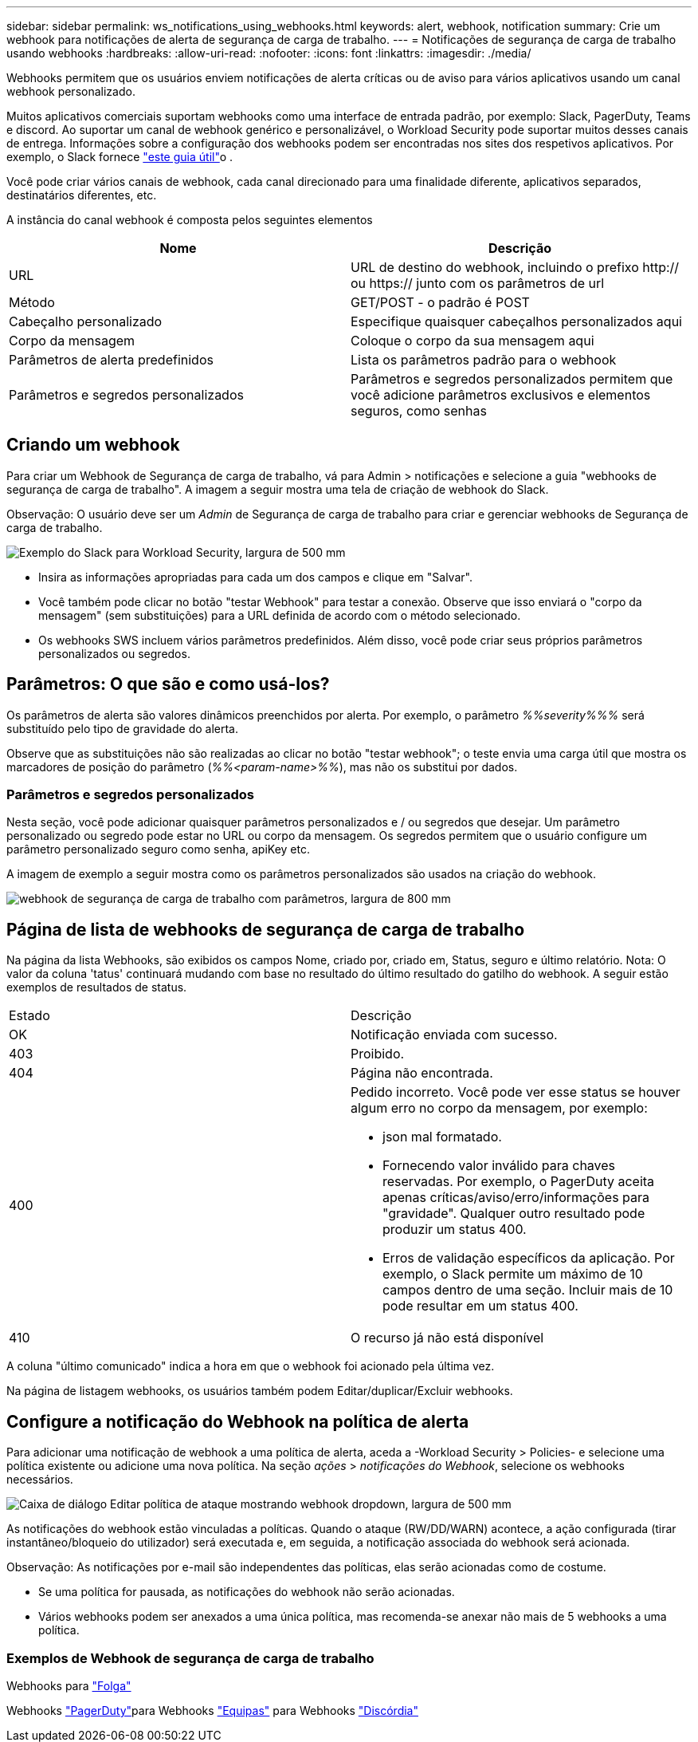 ---
sidebar: sidebar 
permalink: ws_notifications_using_webhooks.html 
keywords: alert, webhook, notification 
summary: Crie um webhook para notificações de alerta de segurança de carga de trabalho. 
---
= Notificações de segurança de carga de trabalho usando webhooks
:hardbreaks:
:allow-uri-read: 
:nofooter: 
:icons: font
:linkattrs: 
:imagesdir: ./media/


[role="lead"]
Webhooks permitem que os usuários enviem notificações de alerta críticas ou de aviso para vários aplicativos usando um canal webhook personalizado.

Muitos aplicativos comerciais suportam webhooks como uma interface de entrada padrão, por exemplo: Slack, PagerDuty, Teams e discord. Ao suportar um canal de webhook genérico e personalizável, o Workload Security pode suportar muitos desses canais de entrega. Informações sobre a configuração dos webhooks podem ser encontradas nos sites dos respetivos aplicativos. Por exemplo, o Slack fornece link:https://api.slack.com/messaging/webhooks["este guia útil"]o .

Você pode criar vários canais de webhook, cada canal direcionado para uma finalidade diferente, aplicativos separados, destinatários diferentes, etc.

A instância do canal webhook é composta pelos seguintes elementos

|===
| Nome | Descrição 


| URL | URL de destino do webhook, incluindo o prefixo http:// ou https:// junto com os parâmetros de url 


| Método | GET/POST - o padrão é POST 


| Cabeçalho personalizado | Especifique quaisquer cabeçalhos personalizados aqui 


| Corpo da mensagem | Coloque o corpo da sua mensagem aqui 


| Parâmetros de alerta predefinidos | Lista os parâmetros padrão para o webhook 


| Parâmetros e segredos personalizados | Parâmetros e segredos personalizados permitem que você adicione parâmetros exclusivos e elementos seguros, como senhas 
|===


== Criando um webhook

Para criar um Webhook de Segurança de carga de trabalho, vá para Admin > notificações e selecione a guia "webhooks de segurança de carga de trabalho". A imagem a seguir mostra uma tela de criação de webhook do Slack.

Observação: O usuário deve ser um _Admin_ de Segurança de carga de trabalho para criar e gerenciar webhooks de Segurança de carga de trabalho.

image:ws_webhook_slack_example.png["Exemplo do Slack para Workload Security, largura de 500 mm"]

* Insira as informações apropriadas para cada um dos campos e clique em "Salvar".
* Você também pode clicar no botão "testar Webhook" para testar a conexão. Observe que isso enviará o "corpo da mensagem" (sem substituições) para a URL definida de acordo com o método selecionado.
* Os webhooks SWS incluem vários parâmetros predefinidos. Além disso, você pode criar seus próprios parâmetros personalizados ou segredos.




== Parâmetros: O que são e como usá-los?

Os parâmetros de alerta são valores dinâmicos preenchidos por alerta. Por exemplo, o parâmetro _%%severity%%%_ será substituído pelo tipo de gravidade do alerta.

Observe que as substituições não são realizadas ao clicar no botão "testar webhook"; o teste envia uma carga útil que mostra os marcadores de posição do parâmetro (_%%<param-name>%%_), mas não os substitui por dados.



=== Parâmetros e segredos personalizados

Nesta seção, você pode adicionar quaisquer parâmetros personalizados e / ou segredos que desejar. Um parâmetro personalizado ou segredo pode estar no URL ou corpo da mensagem. Os segredos permitem que o usuário configure um parâmetro personalizado seguro como senha, apiKey etc.

A imagem de exemplo a seguir mostra como os parâmetros personalizados são usados na criação do webhook.

image:ws_webhook_parameters_example.png["webhook de segurança de carga de trabalho com parâmetros, largura de 800 mm"]



== Página de lista de webhooks de segurança de carga de trabalho

Na página da lista Webhooks, são exibidos os campos Nome, criado por, criado em, Status, seguro e último relatório. Nota: O valor da coluna 'tatus' continuará mudando com base no resultado do último resultado do gatilho do webhook. A seguir estão exemplos de resultados de status.

|===


| Estado | Descrição 


| OK | Notificação enviada com sucesso. 


| 403 | Proibido. 


| 404 | Página não encontrada. 


| 400  a| 
Pedido incorreto. Você pode ver esse status se houver algum erro no corpo da mensagem, por exemplo:

* json mal formatado.
* Fornecendo valor inválido para chaves reservadas. Por exemplo, o PagerDuty aceita apenas críticas/aviso/erro/informações para "gravidade". Qualquer outro resultado pode produzir um status 400.
* Erros de validação específicos da aplicação. Por exemplo, o Slack permite um máximo de 10 campos dentro de uma seção. Incluir mais de 10 pode resultar em um status 400.




| 410 | O recurso já não está disponível 
|===
A coluna "último comunicado" indica a hora em que o webhook foi acionado pela última vez.

Na página de listagem webhooks, os usuários também podem Editar/duplicar/Excluir webhooks.



== Configure a notificação do Webhook na política de alerta

Para adicionar uma notificação de webhook a uma política de alerta, aceda a -Workload Security > Policies- e selecione uma política existente ou adicione uma nova política. Na seção _ações_ > _notificações do Webhook_, selecione os webhooks necessários.

image:ws_edit_attack_policy.png["Caixa de diálogo Editar política de ataque mostrando webhook dropdown, largura de 500 mm"]

As notificações do webhook estão vinculadas a políticas. Quando o ataque (RW/DD/WARN) acontece, a ação configurada (tirar instantâneo/bloqueio do utilizador) será executada e, em seguida, a notificação associada do webhook será acionada.

Observação: As notificações por e-mail são independentes das políticas, elas serão acionadas como de costume.

* Se uma política for pausada, as notificações do webhook não serão acionadas.
* Vários webhooks podem ser anexados a uma única política, mas recomenda-se anexar não mais de 5 webhooks a uma política.




=== Exemplos de Webhook de segurança de carga de trabalho

Webhooks para link:ws_webhook_example_slack.html["Folga"]

Webhooks link:ws_webhook_example_pagerduty.html["PagerDuty"]para Webhooks link:ws_webhook_example_teams.html["Equipas"] para Webhooks link:ws_webhook_example_discord.html["Discórdia"]
